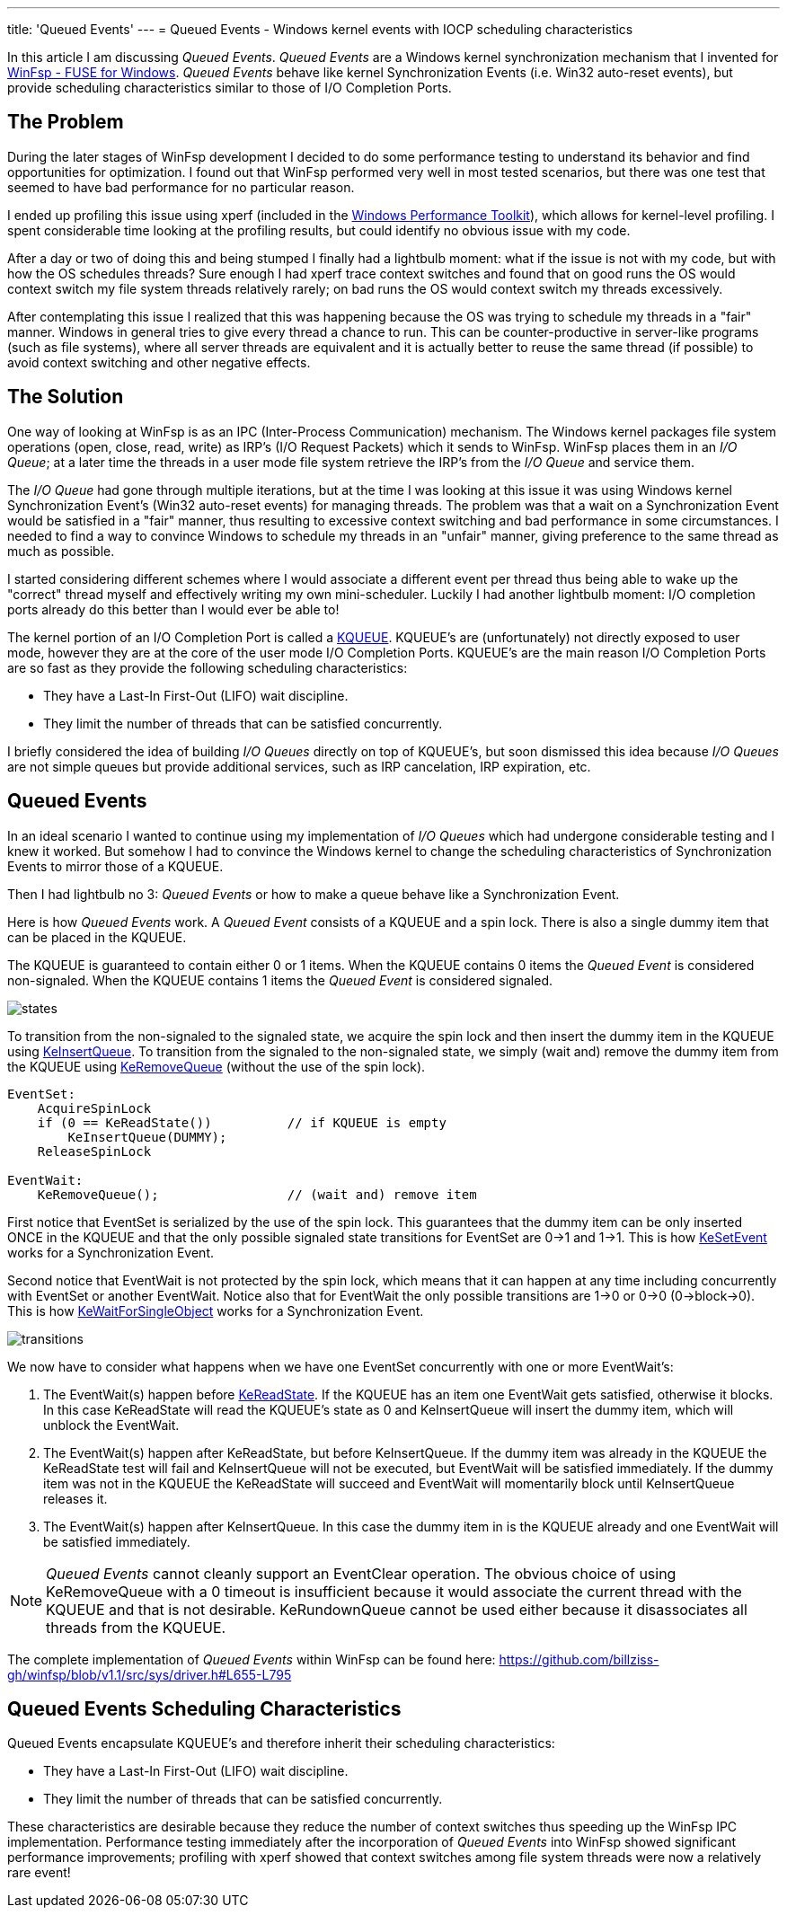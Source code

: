 ---
title: 'Queued Events'
---
= Queued Events - Windows kernel events with IOCP scheduling characteristics

In this article I am discussing _Queued Events_. _Queued Events_ are a Windows kernel synchronization mechanism that I invented for https://github.com/billziss-gh/winfsp[WinFsp - FUSE for Windows]. _Queued Events_ behave like kernel Synchronization Events (i.e. Win32 auto-reset events), but provide scheduling characteristics similar to those of I/O Completion Ports.

== The Problem

During the later stages of WinFsp development I decided to do some performance testing to understand its behavior and find opportunities for optimization. I found out that WinFsp performed very well in most tested scenarios, but there was one test that seemed to have bad performance for no particular reason.

I ended up profiling this issue using xperf (included in the https://docs.microsoft.com/en-us/windows-hardware/test/wpt/[Windows Performance Toolkit]), which allows for kernel-level profiling. I spent considerable time looking at the profiling results, but could identify no obvious issue with my code.

After a day or two of doing this and being stumped I finally had a lightbulb moment: what if the issue is not with my code, but with how the OS schedules threads? Sure enough I had xperf trace context switches and found that on good runs the OS would context switch my file system threads relatively rarely; on bad runs the OS would context switch my threads excessively.

After contemplating this issue I realized that this was happening because the OS was trying to schedule my threads in a "fair" manner. Windows in general tries to give every thread a chance to run. This can be counter-productive in server-like programs (such as file systems), where all server threads are equivalent and it is actually better to reuse the same thread (if possible) to avoid context switching and other negative effects.

== The Solution

One way of looking at WinFsp is as an IPC (Inter-Process Communication) mechanism. The Windows kernel packages file system operations (open, close, read, write) as IRP's (I/O Request Packets) which it sends to WinFsp. WinFsp places them in an _I/O Queue_; at a later time the threads in a user mode file system retrieve the IRP's from the _I/O Queue_ and service them.

The _I/O Queue_ had gone through multiple iterations, but at the time I was looking at this issue it was using Windows kernel Synchronization Event's (Win32 auto-reset events) for managing threads. The problem was that a wait on a Synchronization Event would be satisfied in a "fair" manner, thus resulting to excessive context switching and bad performance in some circumstances. I needed to find a way to convince Windows to schedule my threads in an "unfair" manner, giving preference to the same thread as much as possible.

I started considering different schemes where I would associate a different event per thread thus being able to wake up the "correct" thread myself and effectively writing my own mini-scheduler. Luckily I had another lightbulb moment: I/O completion ports already do this better than I would ever be able to!

The kernel portion of an I/O Completion Port is called a https://msdn.microsoft.com/en-us/library/windows/hardware/ff549547(v=vs.85).aspx[KQUEUE]. KQUEUE's are (unfortunately) not directly exposed to user mode, however they are at the core of the user mode I/O Completion Ports. KQUEUE's are the main reason I/O Completion Ports are so fast as they provide the following scheduling characteristics:

- They have a Last-In First-Out (LIFO) wait discipline.
- They limit the number of threads that can be satisfied concurrently.

I briefly considered the idea of building _I/O Queues_ directly on top of KQUEUE's, but soon dismissed this idea because _I/O Queues_ are not simple queues but provide additional services, such as IRP cancelation, IRP expiration, etc.

== Queued Events

In an ideal scenario I wanted to continue using my implementation of _I/O Queues_ which had undergone considerable testing and I knew it worked. But somehow I had to convince the Windows kernel to change the scheduling characteristics of Synchronization Events to mirror those of a KQUEUE.

Then I had lightbulb no 3: _Queued Events_ or how to make a queue behave like a Synchronization Event.

Here is how _Queued Events_ work. A _Queued Event_ consists of a KQUEUE and a spin lock. There is also a single dummy item that can be placed in the KQUEUE.

The KQUEUE is guaranteed to contain either 0 or 1 items. When the KQUEUE contains 0 items the _Queued Event_ is considered non-signaled. When the KQUEUE contains 1 items the _Queued Event_ is considered signaled.

ifdef::env-browser[]
[ditaa,file="states.png"]
--
        Non signaled                                    Signaled
+---------------------------+                 +---------------------------+
| Queued Event              |                 | Queued Event              |
+---------------------------+                 +---------------------------+
|                           |                 |               +---------+ |
|   KQUEUE        (empty)   |                 |   KQUEUE      |  DUMMY  | |
|                           |                 |               +---------+ |
+---------------------------+                 +---------------------------+
--
endif::env-browser[]
ifndef::env-browser[image::states.png[]]

To transition from the non-signaled to the signaled state, we acquire the spin lock and then insert the dummy item in the KQUEUE using https://msdn.microsoft.com/en-us/library/windows/hardware/ff549570(v=vs.85).aspx[KeInsertQueue]. To transition from the signaled to the non-signaled state, we simply (wait and) remove the dummy item from the KQUEUE using https://msdn.microsoft.com/en-us/library/windows/hardware/ff549605(v=vs.85).aspx[KeRemoveQueue] (without the use of the spin lock).

----
EventSet:
    AcquireSpinLock
    if (0 == KeReadState())          // if KQUEUE is empty
        KeInsertQueue(DUMMY);
    ReleaseSpinLock

EventWait:
    KeRemoveQueue();                 // (wait and) remove item
----

First notice that EventSet is serialized by the use of the spin lock. This guarantees that the dummy item can be only inserted ONCE in the KQUEUE and that the only possible signaled state transitions for EventSet are 0->1 and 1->1. This is how https://msdn.microsoft.com/en-us/library/windows/hardware/ff553253(v=vs.85).aspx[KeSetEvent] works for a Synchronization Event.

Second notice that EventWait is not protected by the spin lock, which means that it can happen at any time including concurrently with EventSet or another EventWait. Notice also that for EventWait the only possible transitions are 1->0 or 0->0 (0->block->0). This is how https://msdn.microsoft.com/en-us/library/windows/hardware/ff553350(v=vs.85).aspx[KeWaitForSingleObject] works for a Synchronization Event.

ifdef::env-browser[]
[ditaa,file="transitions.png"]
--
        Non signaled                                    Signaled
+---------------------------+                 +---------------------------+
| Queued Event              |                 | Queued Event              |
+---------------------------+                 +---------------------------+
|                           | ---EventSet --> |               +---------+ |
|   KQUEUE        (empty)   |                 |   KQUEUE      |  DUMMY  | |
|                           | <--EventWait--- |               +---------+ |
+---------------------------+                 +---------------------------+
--
endif::env-browser[]
ifndef::env-browser[image::transitions.png[]]

We now have to consider what happens when we have one EventSet concurrently with one or more EventWait's:

1. The EventWait(s) happen before https://msdn.microsoft.com/en-us/library/windows/hardware/ff549591(v=vs.85).aspx[KeReadState]. If the KQUEUE has an item one EventWait gets satisfied, otherwise it blocks. In this case KeReadState will read the KQUEUE's state as 0 and KeInsertQueue will insert the dummy item, which will unblock the EventWait.
2. The EventWait(s) happen after KeReadState, but before KeInsertQueue. If the dummy item was already in the KQUEUE the KeReadState test will fail and KeInsertQueue will not be executed, but EventWait will be satisfied immediately. If the dummy item was not in the KQUEUE the KeReadState will succeed and EventWait will momentarily block until KeInsertQueue releases it.
3. The EventWait(s) happen after KeInsertQueue. In this case the dummy item in is the KQUEUE already and one EventWait will be satisfied immediately.

NOTE: _Queued Events_ cannot cleanly support an EventClear operation. The obvious choice of using KeRemoveQueue with a 0 timeout is insufficient because it would associate the current thread with the KQUEUE and that is not desirable. KeRundownQueue cannot be used either because it disassociates all threads from the KQUEUE.

The complete implementation of _Queued Events_ within WinFsp can be found here: https://github.com/billziss-gh/winfsp/blob/v1.1/src/sys/driver.h#L655-L795

== Queued Events Scheduling Characteristics

Queued Events encapsulate KQUEUE's and therefore inherit their scheduling characteristics:

- They have a Last-In First-Out (LIFO) wait discipline.
- They limit the number of threads that can be satisfied concurrently.

These characteristics are desirable because they reduce the number of context switches thus speeding up the WinFsp IPC implementation. Performance testing immediately after the incorporation of _Queued Events_ into WinFsp showed significant performance improvements; profiling with xperf showed that context switches among file system threads were now a relatively rare event!

